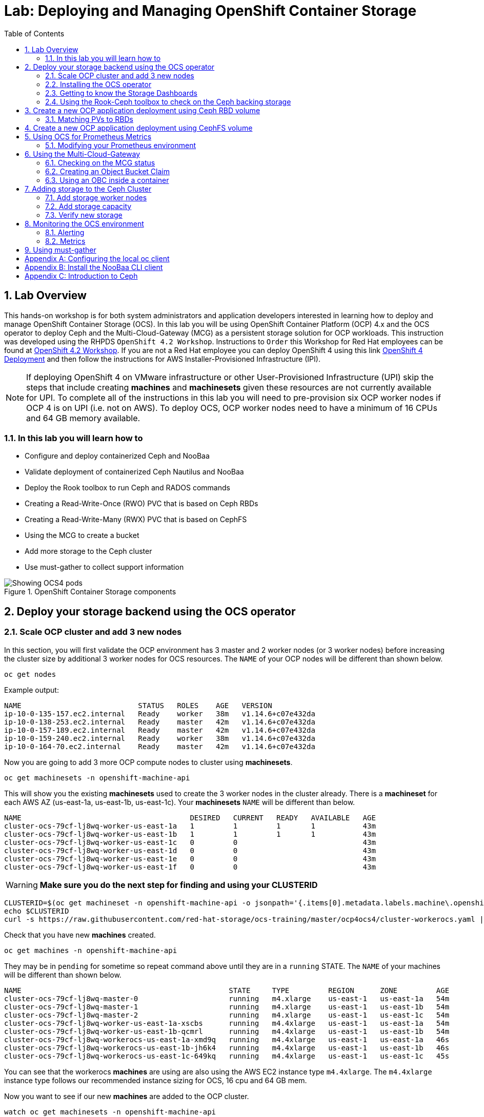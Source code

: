 = Lab: Deploying and Managing OpenShift Container Storage
:toc: right
:toclevels: 2
:icons: font
:source-highlighter: pygments
:source-language: shell
:numbered:
// Activate experimental attribute for Keyboard Shortcut keys
:experimental:

== Lab Overview

This hands-on workshop is for both system administrators and application developers interested in learning how to deploy and manage OpenShift Container Storage (OCS). In this lab you will be using OpenShift Container Platform (OCP) 4.x and the OCS operator to deploy Ceph and the Multi-Cloud-Gateway (MCG) as a persistent storage solution for OCP workloads. This instruction was developed using the RHPDS `OpenShift 4.2 Workshop`. Instructions to `Order` this Workshop for Red Hat employees can be found at link:https://mojo.redhat.com/docs/DOC-1209703[OpenShift 4.2 Workshop]. If you are not a Red Hat employee you can deploy OpenShift 4 using this link link:http:try.openshift.com[OpenShift 4 Deployment] and then follow the instructions for AWS Installer-Provisioned Infrastructure (IPI). 

NOTE: If deploying OpenShift 4 on VMware infrastructure or other User-Provisioned Infrastructure (UPI) skip the steps that include creating *machines* and *machinesets* given these resources are not currently available for UPI. To complete all of the instructions in this lab you will need to pre-provision six OCP worker nodes if OCP 4 is on UPI (i.e. not on AWS). To deploy OCS, OCP worker nodes need to have a minimum of 16 CPUs and 64 GB memory available.

=== In this lab you will learn how to

* Configure and deploy containerized Ceph and NooBaa
* Validate deployment of containerized Ceph Nautilus and NooBaa
* Deploy the Rook toolbox to run Ceph and RADOS commands
* Creating a Read-Write-Once (RWO) PVC that is based on Ceph RBDs
* Creating a Read-Write-Many (RWX) PVC that is based on CephFS
* Using the MCG to create a bucket
* Add more storage to the Ceph cluster
* Use must-gather to collect support information

.OpenShift Container Storage components
image::imgs/OCS-Pods-Diagram.png[Showing OCS4 pods]

[[labexercises]]

== Deploy your storage backend using the OCS operator

=== Scale OCP cluster and add 3 new nodes

In this section, you will first validate the OCP environment has 3 master and 2 worker nodes (or 3 worker nodes) before increasing the cluster size by additional 3 worker nodes for OCS resources. The `NAME` of your OCP nodes will be different than shown below.

[source,role="execute"]
----
oc get nodes
----
.Example output:
----
NAME                           STATUS   ROLES    AGE   VERSION
ip-10-0-135-157.ec2.internal   Ready    worker   38m   v1.14.6+c07e432da
ip-10-0-138-253.ec2.internal   Ready    master   42m   v1.14.6+c07e432da
ip-10-0-157-189.ec2.internal   Ready    master   42m   v1.14.6+c07e432da
ip-10-0-159-240.ec2.internal   Ready    worker   38m   v1.14.6+c07e432da
ip-10-0-164-70.ec2.internal    Ready    master   42m   v1.14.6+c07e432da
----

Now you are going to add 3 more OCP compute nodes to cluster using *machinesets*.

[source,role="execute"]
----
oc get machinesets -n openshift-machine-api
----

This will show you the existing *machinesets* used to create the 3 worker nodes in the cluster already. There is a *machineset* for each AWS AZ (us-east-1a, us-east-1b, us-east-1c). Your *machinesets* `NAME` will be different than below.

----
NAME                                       DESIRED   CURRENT   READY   AVAILABLE   AGE
cluster-ocs-79cf-lj8wq-worker-us-east-1a   1         1         1       1           43m
cluster-ocs-79cf-lj8wq-worker-us-east-1b   1         1         1       1           43m
cluster-ocs-79cf-lj8wq-worker-us-east-1c   0         0                             43m
cluster-ocs-79cf-lj8wq-worker-us-east-1d   0         0                             43m
cluster-ocs-79cf-lj8wq-worker-us-east-1e   0         0                             43m
cluster-ocs-79cf-lj8wq-worker-us-east-1f   0         0                             43m
----

WARNING: *Make sure you do the next step for finding and using your CLUSTERID*

[source,role="execute"]
----
CLUSTERID=$(oc get machineset -n openshift-machine-api -o jsonpath='{.items[0].metadata.labels.machine\.openshift\.io/cluster-api-cluster}')
echo $CLUSTERID
curl -s https://raw.githubusercontent.com/red-hat-storage/ocs-training/master/ocp4ocs4/cluster-workerocs.yaml | sed "s/CLUSTERID/$CLUSTERID/g" | oc apply -f -
----

Check that you have new *machines* created.

[source,role="execute"]
----
oc get machines -n openshift-machine-api
----

They may be in `pending` for sometime so repeat command above until they are in a `running` STATE. The `NAME` of your machines will be different than shown below.

----
NAME                                                STATE     TYPE         REGION      ZONE         AGE
cluster-ocs-79cf-lj8wq-master-0                     running   m4.xlarge    us-east-1   us-east-1a   54m
cluster-ocs-79cf-lj8wq-master-1                     running   m4.xlarge    us-east-1   us-east-1b   54m
cluster-ocs-79cf-lj8wq-master-2                     running   m4.xlarge    us-east-1   us-east-1c   54m
cluster-ocs-79cf-lj8wq-worker-us-east-1a-xscbs      running   m4.4xlarge   us-east-1   us-east-1a   54m
cluster-ocs-79cf-lj8wq-worker-us-east-1b-qcmrl      running   m4.4xlarge   us-east-1   us-east-1b   54m
cluster-ocs-79cf-lj8wq-workerocs-us-east-1a-xmd9q   running   m4.4xlarge   us-east-1   us-east-1a   46s
cluster-ocs-79cf-lj8wq-workerocs-us-east-1b-jh6k4   running   m4.4xlarge   us-east-1   us-east-1b   46s
cluster-ocs-79cf-lj8wq-workerocs-us-east-1c-649kq   running   m4.4xlarge   us-east-1   us-east-1c   45s
----

You can see that the workerocs *machines* are using are also using the AWS EC2 instance type `m4.4xlarge`. The `m4.4xlarge` instance type follows our recommended instance sizing for OCS, 16 cpu and 64 GB mem.

Now you want to see if our new *machines* are added to the OCP cluster.

[source,role="execute"]
----
watch oc get machinesets -n openshift-machine-api
----

This step could take more than 5 minutes. The result of this command needs to look like below before you proceed. All new workerocs *machinesets* should have an integer, in this case `1`, filled out for all rows and under columns `READY` and `AVAILABLE`. The `NAME` of your *machinesets* will be different than shown below.

----
NAME                                          DESIRED   CURRENT   READY   AVAILABLE   AGE
cluster-ocs-79cf-lj8wq-worker-us-east-1a      1         1         1	      1           62m
cluster-ocs-79cf-lj8wq-worker-us-east-1b      1         1         1	      1           62m
cluster-ocs-79cf-lj8wq-worker-us-east-1c      0         0                             62m
cluster-ocs-79cf-lj8wq-worker-us-east-1d      0         0                             62m
cluster-ocs-79cf-lj8wq-worker-us-east-1e      0         0                             62m
cluster-ocs-79cf-lj8wq-worker-us-east-1f      0         0                             62m
cluster-ocs-79cf-lj8wq-workerocs-us-east-1a   1         1         1       1           8m26s
cluster-ocs-79cf-lj8wq-workerocs-us-east-1b   1         1         1       1           8m26s
cluster-ocs-79cf-lj8wq-workerocs-us-east-1c   1         1         1       1           8m25s
----

You can exit by pressing kbd:[Ctrl+C]

Now check to see that you have 3 new OCP worker nodes. The `NAME` of your OCP nodes will be different than shown below.

[source,role="execute"]
----
oc get nodes -l node-role.kubernetes.io/worker
----
.Example output:
----
NAME                           STATUS   ROLES    AGE     VERSION
ip-10-0-131-236.ec2.internal   Ready    worker   4m32s   v1.14.6+c07e432da
ip-10-0-135-157.ec2.internal   Ready    worker   60m     v1.14.6+c07e432da
ip-10-0-145-58.ec2.internal    Ready    worker   4m28s   v1.14.6+c07e432da
ip-10-0-159-240.ec2.internal   Ready    worker   60m     v1.14.6+c07e432da
ip-10-0-164-216.ec2.internal   Ready    worker   4m35s   v1.14.6+c07e432da
----

=== Installing the OCS operator

In this section you will be using three of the worker OCP 4 nodes to deploy OCS 4 using the OCS Operator in OperatorHub. The following will be installed:

- Groups and sources for the OCS operators
- An OCS subscription
- All OCS resources (Operators, Ceph pods, Noobaa pods, StorageClasses)

Start with creating the `openshift-storage` namespace.

[source,role="execute"]
----
oc create namespace openshift-storage
----

You must add the monitoring label to this namespace. This is required to get prometheus metrics and alerts for the OCP storage dashboards. To label the `openshift-storage` namespace use the following command:

[source,role="execute"]
----
oc label namespace openshift-storage "openshift.io/cluster-monitoring=true"
----

NOTE: The below manifest file will not be needed when OCS 4 is released.

To apply this manifest, execute the following:

[source,role="execute"]
----
oc apply -f https://gist.githubusercontent.com/netzzer/207e00a1cbc86006652a100d28be9987/raw/13b4282619a5408bb9f642b13ef038a2cb2206c1/deploy-with-olm.yaml
----

Now switch over to your *Openshift Web Console*. You can get your URL by issuing command below to get the OCP 4 `console` route. Put this URL in a browser tab. You will use the same Admin username and password you used to login and use the `oc client` to login to the OCP 4 `console`.

[source,role="execute"]
----
oc get -n openshift-console route console
----

Once you are logged in, navigate to the *OperatorHub* menu.

.OCP OperatorHub
image::imgs/OCS-OCP-OperatorHub.png[OCP OperatorHub]

Now type `container storage` in the *Filter by _keyword..._* box.

.OCP OperatorHub filter on OpenShift Container Storage Operator
image::imgs/OCS-OCP-OperatorHub-Filter.png[OCP OperatorHub Filter]

Select `OpenShift Container Storage Operator` and then select *Install*.

.OCP OperatorHub Install OpenShift Container Storage
image::imgs/OCS-OCP-OperatorHub-Install.png[OCP OperatorHub Install]

On the next screen make sure the settings are as shown in this figure. Make sure to change to `A specific namespace on the cluster` and chose namespace `openshift-storage`. Click `Subscribe`.

.OCP Subscribe to OpenShift Container Storage
image::imgs/OCS-OCP-OperatorHub-Subscribe.png[OCP OperatorHub Subscribe]

Now you can go back to your terminal window to check the progress of the installation.

[source,role="execute"]
----
watch oc -n openshift-storage get csv
----
.Example output:
----
NAME                    DISPLAY                                VERSION   REPLACES   PHASE
ocs-operator.v0.0.276   Openshift Container Storage Operator   0.0.276              Succeeded
----

You can exit by pressing kbd:[Ctrl+C]

The resource `csv` is a shortened word for `clusterserviceversions.operators.coreos.com`.

.Please wait until the operator `PHASE` changes to `Succeeded`
CAUTION: This will mark that the installation of your operator was successful. Reaching this state can take several minutes.

You will now also see some new operator pods in the new `openshift-storage` namespace:

[source,role="execute"]
----
oc -n openshift-storage get pods
----
.Example output:
----
NAME                                     READY   STATUS    RESTARTS   AGE
noobaa-operator-7c55776bf9-kbcjp         1/1     Running   0          3m16s
ocs-operator-967957d84-9lc76             1/1     Running   0          3m16s
rook-ceph-operator-8444cfdc4c-9jm8p      1/1     Running   0          3m16s
----

Now switch back to your *Openshift Web Console* for the remainder of the installation for OCS 4.

Navigate to the `Operators` menu on the left and select `Installed Operators`. Make sure the selected project is set to `openshift-storage`.
What you see, should be similar to the following example picture:

.Installed operators:  1) Make sure you are in the right project; 2) Check Operator status; 3) Click on Openshift Container Storage Operator
image::imgs/OCP-installed-operators.jpg[Openshift showing the installed operators in namespace openshift-storage]

Click on `Openshift Container Storage Operator` to get to the OCS configuration screen.

.OCS configuration screen
image::imgs/OCS-config-screen-all.png[OCS configuration screen]

On the top of the OCS configuration screen, scroll over to `Storage cluster` and click on `Create OCS Cluster Service`. If you do not see `Create OCS Cluster Service` refresh your browser window.

.OCS Create Storage Cluster
image::imgs/OCS-config-screen-storage-cluster.png[OCS Create Storage Cluster]

A dialog box will come up next.

.OCS create a new storage cluster
image::imgs/OCS-config-screen-new.png[OCS create a new storage cluster]

CAUTION: *Make sure to select three workers in different availability zones using instructions below*

To select the appropriate worker nodes of your OCP 4 cluster you can find them by searching for the node label `role=storage-node`.

[source,role="execute"]
----
oc get nodes --show-labels | grep storage-node |cut -d' ' -f1
----

Select the three nodes that resulted from the command above. Then click on the button `Create` below the dialog box where you selected the 3 workers with a `checkmark`.

NOTE: If your worker nodes do not have the label `role=storage-node` just select 3 worker nodes that meet requirements for OCS nodes (16 vCPUs and 64 GB Memory) and in different availability zones. It would be a good practice to add a unique label to OCP nodes that are to be used for creating the `Storage Cluster` prior to this step so they are easy to find in list of OCP nodes. In this case it was done by adding this label, `role=storage-node`, in the machineset YAML files that you used earlier to create the new OCS worker nodes.

In the background this will start initiating a lot of new pods in the `openshift-storage` namespace, as can be seen on the CLI:

[source,role="execute"]
----
oc -n openshift-storage get pods
----
.Example of a in process installation of the OCS storage cluster:
----
NAME                                            READY   STATUS              RESTARTS   AGE
csi-cephfsplugin-72n5r                          3/3     Running             0          52s
csi-cephfsplugin-cgc4p                          3/3     Running             0          52s
csi-cephfsplugin-ksp9j                          3/3     Running             0          52s
csi-cephfsplugin-provisioner-849895689c-5mcvm   4/4     Running             0          52s
csi-cephfsplugin-provisioner-849895689c-k784q   4/4     Running             0          52s
csi-cephfsplugin-sfwwg                          3/3     Running             0          52s
csi-cephfsplugin-vmv77                          3/3     Running             0          52s
csi-rbdplugin-56pwz                             3/3     Running             0          52s
csi-rbdplugin-9cwwt                             3/3     Running             0          52s
csi-rbdplugin-pmw5g                             3/3     Running             0          52s
csi-rbdplugin-provisioner-58d79d7895-69vx9      4/4     Running             0          52s
csi-rbdplugin-provisioner-58d79d7895-mkr78      4/4     Running             0          52s
csi-rbdplugin-pvn82                             3/3     Running             0          52s
csi-rbdplugin-zdz5c                             3/3     Running             0          52s
noobaa-operator-7ffd9dc86-nmfwm                 1/1     Running             0          40m
ocs-operator-9694fd887-mwmsn                    0/1     Running             0          40m
rook-ceph-detect-version-544tg                  0/1     Terminating         0          46s
rook-ceph-mon-a-canary-6874bdb7-rjv95           0/1     ContainerCreating   0          14s
rook-ceph-mon-b-canary-5d5b47ccfd-wpvnp         0/1     ContainerCreating   0          8s
rook-ceph-mon-c-canary-56969776fc-xgkvw         0/1     ContainerCreating   0          3s
rook-ceph-operator-5dc5f9d7fb-zd7qs             1/1     Running             0          40m
----

You can also watch the deployment using the *Openshift Web Console* by going back to the `Openshift Container Storage Operator` screen and selecting `All instances`.

Please wait until all *Pods* are marked as `Running` in the CLI or until you see all instances shown below as `Ready` Status in the Web Console. Some instances may stay in `Unknown` Status which is not a concern if your `Ready` status matches the following diagram:

.OCS instance overview after cluster install is finished
image::imgs/OCS-finished-cluster-install.png[OCS instance overview after cluster install is finished]

[source,role="execute"]
----
oc -n openshift-storage get pods
----
.Output when the cluster installation is finished
----
NAME                                                              READY   STATUS      RESTARTS   AGE
csi-cephfsplugin-72n5r                                            3/3     Running     0          10m
csi-cephfsplugin-cgc4p                                            3/3     Running     0          10m
csi-cephfsplugin-ksp9j                                            3/3     Running     0          10m
csi-cephfsplugin-provisioner-849895689c-5mcvm                     4/4     Running     0          10m
csi-cephfsplugin-provisioner-849895689c-k784q                     4/4     Running     0          10m
csi-cephfsplugin-sfwwg                                            3/3     Running     0          10m
csi-cephfsplugin-vmv77                                            3/3     Running     0          10m
csi-rbdplugin-56pwz                                               3/3     Running     0          10m
csi-rbdplugin-9cwwt                                               3/3     Running     0          10m
csi-rbdplugin-pmw5g                                               3/3     Running     0          10m
csi-rbdplugin-provisioner-58d79d7895-69vx9                        4/4     Running     0          10m
csi-rbdplugin-provisioner-58d79d7895-mkr78                        4/4     Running     0          10m
csi-rbdplugin-pvn82                                               3/3     Running     0          10m
csi-rbdplugin-zdz5c                                               3/3     Running     0          10m
noobaa-core-0                                                     2/2     Running     0          6m3s
noobaa-operator-7ffd9dc86-nmfwm                                   1/1     Running     0          49m
ocs-operator-9694fd887-mwmsn                                      1/1     Running     0          49m
rook-ceph-drain-canary-ip-10-0-136-247.ec2.internal-55c658klgqg   1/1     Running     0          6m10s
rook-ceph-drain-canary-ip-10-0-157-178.ec2.internal-758658dr4jw   1/1     Running     0          6m26s
rook-ceph-drain-canary-ip-10-0-168-170.ec2.internal-5b499cfc6xl   1/1     Running     0          6m27s
rook-ceph-mds-ocs-storagecluster-cephfilesystem-a-8568c68dmzctp   1/1     Running     0          5m57s
rook-ceph-mds-ocs-storagecluster-cephfilesystem-b-77b78d-6jhcw    1/1     Running     0          5m57s
rook-ceph-mgr-a-7767f6cf56-2s6mt                                  1/1     Running     0          7m24s
rook-ceph-mon-a-65b6ffb7f4-57gds                                  1/1     Running     0          8m50s
rook-ceph-mon-b-6698bf6d5-zml6j                                   1/1     Running     0          8m25s
rook-ceph-mon-c-55c8f47456-7x455                                  1/1     Running     0          7m54s
rook-ceph-operator-5dc5f9d7fb-zd7qs                               1/1     Running     0          49m
rook-ceph-osd-0-7fc4dd559b-kgvgb                                  1/1     Running     0          6m27s
rook-ceph-osd-1-9d9dc8f4b-kh8qr                                   1/1     Running     0          6m27s
rook-ceph-osd-2-559fb96fcb-zc97d                                  1/1     Running     0          6m10s
rook-ceph-osd-prepare-ocs-deviceset-0-0-g9j2d-wvqj5               0/1     Completed   0          7m2s
rook-ceph-osd-prepare-ocs-deviceset-1-0-h59x8-l5wjs               0/1     Completed   0          7m2s
rook-ceph-osd-prepare-ocs-deviceset-2-0-74spm-tdlb6               0/1     Completed   0          7m1s
----

### Getting to know the Storage Dashboards

You can now also check the status of your storage cluster with the OCS specific *Dashboards* that are included in your *Openshift Web Console*. You can reach this by clicking on `Home` on your left navigation bar, then selecting `Dashboards` and finally clicking on `Persistent Storage` on the top navigation bar of the content page.

NOTE: If you just finished your OCS 4 deployment it could take 5-10 minutes for your *Dashboards* to fully populate.

.OCS Dashboard after successful backing storage installation
image::imgs/OCS-dashboard-healthy.png[OCS Dashboard after successful backing storage installation]

[cols="0,1,10a"]
|===
|<1> | Health | Quick overview of the general health of the storage cluster
|<2> | Details | Overview of the deployed storage cluster version and backend provider
|<3> | Inventory | List of all the resources that are used and offered by the storage system
|<4> | Events | Live overview of all the changes that are being done affecting the storage cluster
|<5> | Utilization | Overview of the storage cluster usage and performance
|===

OCS ships with a *Dashboard* for the Object Store service as well. From within the *Dashboard* menu click on the `Object Service` on the top navigation bar of the content page.

.OCS Multi-Cloud-Gateway Dashboard after successful installation
image::imgs/OCS-noobaa-dashboard-healthy.png[OCS Multi-Cloud-Gateway Dashboard after successful installation]

[cols="0,1,10a"]
|===
|<1> | Health | Quick overview of the general health of the Multi-Cloud-Gateway
|<2> | Details | Overview of the deployed MCG version and backend provider including a link to the MCG Dashboard
|<3> | Buckets | List of all the ObjectBucket with are offered and ObjectBucketClaims which are connected to them
|<4> | Resource Providers | Shows the list of configured Resource Providers that are available as backing storage in the MCG
|===

// On the left side of this *Dashboard* you see a blue link labelled `noobaa`, which will get you to the NooBaa Management Console. We will discuss this Management Console later in more detail.

Once this is all healthy, you will be able to use the three new *StorageClasses* created during the OCS 4 Install:

- ocs-storagecluster-ceph-rbd
- ocs-storagecluster-cephfs
- openshift-storage.noobaa.io

You can see these three *StorageClasses* from the Openshift Web Console by expanding the `Storage` menu in the left navigation bar and selecting `Storage Classes`. You can also run the command below:

[source,role="execute"]
----
oc -n openshift-storage get sc
----

Please make sure the three storage classes are available in your cluster before proceeding.

NOTE: The NooBaa pod used the `ocs-storagecluster-ceph-rbd` storage class for creating a PVC for mounting to it's `db` container.

=== Using the Rook-Ceph toolbox to check on the Ceph backing storage

Since the Rook-Ceph *toolbox* is not shipped with OCS, we need to deploy it manually. For this, we can leverage the upstream `toolbox.yaml` file, but we need to modify the namespace as shown below.

[source,role="execute"]
----
curl -s https://raw.githubusercontent.com/rook/rook/release-1.1/cluster/examples/kubernetes/ceph/toolbox.yaml | sed 's/namespace: rook-ceph/namespace: openshift-storage/g'| oc apply -f -
----

After the `rook-ceph-tools` *Pod* is `Running` you can access the toolbox like this:

[source,role="execute"]
----
TOOLS_POD=$(oc get pods -n openshift-storage -l app=rook-ceph-tools -o name)
oc rsh -n openshift-storage $TOOLS_POD
----

Once inside the toolbox, try out the following Ceph commands:

[source,role="execute"]
----
ceph status
ceph osd status
ceph osd tree
ceph df
rados df
ceph versions
----
.Example output:
[source]
----
sh-4.2# ceph status
  cluster:
    id:     786dbab2-ae4f-4352-8d83-5e27c6a4f341
    health: HEALTH_OK

  services:
    mon: 3 daemons, quorum a,b,c (age 105m)
    mgr: a(active, since 104m)
    mds: ocs-storagecluster-cephfilesystem:1 {0=ocs-storagecluster-cephfilesystem-a=up:active} 1 up:standby-replay
    osd: 3 osds: 3 up (since 104m), 3 in (since 104m)

  data:
    pools:   3 pools, 24 pgs
    objects: 100 objects, 114 MiB
    usage:   3.2 GiB used, 3.0 TiB / 3.0 TiB avail
    pgs:     24 active+clean

  io:
    client:   1.2 KiB/s rd, 39 KiB/s wr, 2 op/s rd, 3 op/s wr
----

You can exit the toolbox by either pressing kbd:[Ctrl+D] or by executing `exit`.

== Create a new OCP application deployment using Ceph RBD volume

In this section the `ocs-storagecluster-ceph-rbd` *storage class* will be used by an OCP application + database *deployment* to create RWO (ReadWriteOnce) persistent storage. The persistent storage will be a Ceph RBD (RADOS Block Device) volume (object) in the Ceph pool `ocs-storagecluster-cephblockpool`.

To do so we have created a template file, based on the OpenShift rails-pgsql-persistent template, that includes an extra parameter STORAGE_CLASS that enables the end user to specify the storage class the PVC should use.
Feel free to download `https://raw.githubusercontent.com/red-hat-storage/ocs-training/master/ocp4ocs4/configurable-rails-app.yaml` to check on the format of this template. Search for `STORAGE_CLASS` in the downloaded content.

Make sure that you completed all previous sections so that you are ready to start the Rails + PostgreSQL deployment.

[source,role="execute"]
----
oc new-project my-database-app
curl https://raw.githubusercontent.com/red-hat-storage/ocs-training/master/ocp4ocs4/configurable-rails-app.yaml | oc new-app -p STORAGE_CLASS=ocs-storagecluster-ceph-rbd -p VOLUME_CAPACITY=5Gi -f -
----

After the deployment is started you can monitor with these commands.

[source,role="execute"]
----
oc status
oc get pvc -n my-database-app
----

This step could take 5 or more minutes. Wait until there are 2 *Pods* in `Running` STATUS and 4 *Pods* in `Completed` STATUS as shown below.

[source,role="execute"]
----
watch oc get pods -n my-database-app
----
.Example output:
----
NAME                                READY   STATUS      RESTARTS   AGE
postgresql-1-deploy                 0/1     Completed   0          5m48s
postgresql-1-lf7qt                  1/1     Running     0          5m40s
rails-pgsql-persistent-1-build      0/1     Completed   0          5m49s
rails-pgsql-persistent-1-deploy     0/1     Completed   0          3m36s
rails-pgsql-persistent-1-hook-pre   0/1     Completed   0          3m28s
rails-pgsql-persistent-1-pjh6q      1/1     Running     0          3m14s
----

You can exit by pressing kbd:[Ctrl+C]

Once the deployment is complete you can now test the application and the persistent storage on Ceph. Your `HOST/PORT` will be different.

[source,role="execute"]
----
oc get route -n my-database-app
----
.Example output:
----
NAME                     HOST/PORT                                                                         PATH   SERVICES                 PORT    TERMINATION   WILDCARD
rails-pgsql-persistent   rails-pgsql-persistent-my-database-app.apps.cluster-a26e.sandbox449.opentlc.com          rails-pgsql-persistent
----

Copy your `rails-pgsql-persistent` route (different than above) to a browser window to create articles. You will need to append `/articles` to the end.

*Example*  http://<your_route>/articles

Enter the `username` and `password` below to create articles and comments. The articles and comments are saved in a PostgreSQL database which stores its table spaces on the Ceph RBD volume provisioned using the `ocs-storagecluster-ceph-rbd` *storageclass* during the application deployment.

[source,ini]
----
username: openshift
password: secret
----

Lets now take another look at the Ceph `ocs-storagecluster-cephblockpool` created by the `ocs-storagecluster-ceph-rbd` *Storage Class*. Log into the *toolbox* pod again.

[source,role="execute"]
----
TOOLS_POD=$(oc get pods -n openshift-storage -l app=rook-ceph-tools -o name)
oc rsh -n openshift-storage $TOOLS_POD
----

Run the same Ceph commands as before the application deployment and compare to results in prior section. Notice the number of objects in `ocs-storagecluster-cephblockpool` has increased. The third command lists RBDs and we should now have two RBDs.

[source,role="execute"]
----
ceph df
rados df
rbd -p ocs-storagecluster-cephblockpool ls | grep vol
----

You can exit the toolbox by either pressing kbd:[Ctrl+D] or by executing `exit`.

=== Matching PVs to RBDs

A handy way to match persistent volumes to Ceph RBDs is to execute:

[source,role="execute"]
----
oc get pv -o 'custom-columns=NAME:.spec.claimRef.name,PVNAME:.metadata.name,STORAGECLASS:.spec.storageClassName,VOLUMEHANDLE:.spec.csi.volumeHandle'
----
.Example output:
----
NAME                      PVNAME                                     STORAGECLASS                  VOLUMEHANDLE
ocs-deviceset-0-0-gzxjb   pvc-1cf104d2-2033-11ea-ac56-0a9ccb4b29e2   gp2                           <none>
ocs-deviceset-1-0-s87xm   pvc-1cf33c42-2033-11ea-ac56-0a9ccb4b29e2   gp2                           <none>
ocs-deviceset-2-0-zcjk4   pvc-1cf4f825-2033-11ea-ac56-0a9ccb4b29e2   gp2                           <none>
db-noobaa-core-0          pvc-3008e684-2033-11ea-a83b-065b3ec3da7c   ocs-storagecluster-ceph-rbd   0001-0011-openshift-storage-0000000000000001-3c0bb177-2033-11ea-9396-0a580a800406
postgresql                pvc-4ca89d3d-2060-11ea-9a42-02dfa51cba90   ocs-storagecluster-ceph-rbd   0001-0011-openshift-storage-0000000000000001-4cbba393-2060-11ea-9396-0a580a800406
rook-ceph-mon-a           pvc-cac661b6-2032-11ea-ac56-0a9ccb4b29e2   gp2                           <none>
rook-ceph-mon-b           pvc-cde2d8b3-2032-11ea-ac56-0a9ccb4b29e2   gp2                           <none>
rook-ceph-mon-c           pvc-d0efbd9d-2032-11ea-ac56-0a9ccb4b29e2   gp2                           <none>
lab-ossm-hub-data         pvc-dc1d4bdc-2028-11ea-ad6c-0a9ccb4b29e2   gp2                           <none>
----

The second half of the `VOLUMEHANDLE` column mostly matches what your RBD is named inside of Ceph. All you have to do is append `csi-vol-` to the front like this:

.Get the full RBD name of our postgreSQL PV in one command
[source,role="execute"]
----
oc get pv pvc-4ca89d3d-2060-11ea-9a42-02dfa51cba90 -o jsonpath='{.spec.csi.volumeHandle}' | cut -d '-' -f 6- | awk '{print "csi-vol-"$1}'
----

[NOTE]
====
You will need to adjust the above command to use your `PVNAME` name
====

.Example output:
----
csi-vol-4cbba393-2060-11ea-9396-0a580a800406
----

Now we can check on the details of our RBD from inside of the tools pod:

[source,role="execute"]
----
TOOLS_POD=$(oc get pods -n openshift-storage -l app=rook-ceph-tools -o name)
oc rsh -n openshift-storage $TOOLS_POD rbd -p ocs-storagecluster-cephblockpool info csi-vol-4cbba393-2060-11ea-9396-0a580a800406
----
.Example output:
----
rbd image 'csi-vol-4cbba393-2060-11ea-9396-0a580a800406':
	size 5 GiB in 1280 objects
	order 22 (4 MiB objects)
	snapshot_count: 0
	id: 95e4f3973e8
	block_name_prefix: rbd_data.95e4f3973e8
	format: 2
	features: layering
	op_features:
	flags:
	create_timestamp: Tue Dec 17 00:00:57 2019
	access_timestamp: Tue Dec 17 00:00:57 2019
	modify_timestamp: Tue Dec 17 00:00:57 2019
----

[NOTE]
====
You will need to adjust the above command to use your `RBD` name
====

== Create a new OCP application deployment using CephFS volume

In this section the `ocs-storagecluster-cephfs` *Storage Class* will be used to create a RWX (ReadWriteMany) PVC that can be used by multiple pods at the same time. The application we will use is called `File Uploader`.

Create a new project:

[source,role="execute"]
----
oc new-project my-shared-storage
----

Next deploy the example PHP application called `file-uploader`:

[source,role="execute"]
----
oc new-app openshift/php:7.1~https://github.com/christianh814/openshift-php-upload-demo --name=file-uploader
----

.Sample Output
----
--> Found image 665111f (6 days old) in image stream "openshift/php" under tag "7.1" for "openshift/php:7.1"

    Apache 2.4 with PHP 7.1
    -----------------------
    PHP 7.1 available as container is a base platform for building and running various PHP 7.1 applications and frameworks. PHP is an HTML-embedded scripting language. PHP attempts to make it easy for developers to write dynamically generated web pages. PHP also offers built-in database integration for several commercial and non-commercial database management systems, so writing a database-enabled webpage with PHP is fairly simple. The most common use of PHP coding is probably as a replacement for CGI scripts.

    Tags: builder, php, php71, rh-php71

    * A source build using source code from https://github.com/christianh814/openshift-php-upload-demo will be created
      * The resulting image will be pushed to image stream tag "file-uploader:latest"
      * Use 'oc start-build' to trigger a new build
    * This image will be deployed in deployment config "file-uploader"
    * Ports 8080/tcp, 8443/tcp will be load balanced by service "file-uploader"
      * Other containers can access this service through the hostname "file-uploader"

--> Creating resources ...
    imagestream.image.openshift.io "file-uploader" created
    buildconfig.build.openshift.io "file-uploader" created
    deploymentconfig.apps.openshift.io "file-uploader" created
    service "file-uploader" created
--> Success
    Build scheduled, use 'oc logs -f bc/file-uploader' to track its progress.
    Application is not exposed. You can expose services to the outside world by executing one or more of the commands below:
     'oc expose svc/file-uploader'
    Run 'oc status' to view your app.
----

Watch and wait for the application to be deployed:

[source,role="execute"]
----
oc logs -f bc/file-uploader -n my-shared-storage
----

.Sample Output
----
Cloning "https://github.com/christianh814/openshift-php-upload-demo" ...

[...]

Generating dockerfile with builder image image-registry.openshift-image-registry.svc:5000/openshift/php@sha256:a06311381a15078be4d67cf844ba808e688dfe25305c6a696a19aee9b93c72d5
STEP 1: FROM image-registry.openshift-image-registry.svc:5000/openshift/php@sha256:a06311381a15078be4d67cf844ba808e688dfe25305c6a696a19aee9b93c72d5
STEP 2: LABEL "io.openshift.build.source-location"="https://github.com/christianh814/openshift-php-upload-demo" "io.openshift.build.image"="image-registry.openshift-image-registry.svc:5000/openshift/php@sha256:a06311381a15078be4d67cf844ba808e688dfe25305c6a696a19aee9b93c72d5" "io.openshift.build.commit.author"="Christian Hernandez <christian.hernandez@yahoo.com>" "io.openshift.build.commit.date"="Sun Oct 1 17:15:09 2017 -0700" "io.openshift.build.commit.id"="288eda3dff43b02f7f7b6b6b6f93396ffdf34cb2" "io.openshift.build.commit.ref"="master" "io.openshift.build.commit.message"="trying to modularize"
STEP 3: ENV OPENSHIFT_BUILD_NAME="file-uploader-1" OPENSHIFT_BUILD_NAMESPACE="my-shared-storage" OPENSHIFT_BUILD_SOURCE="https://github.com/christianh814/openshift-php-upload-demo" OPENSHIFT_BUILD_COMMIT="288eda3dff43b02f7f7b6b6b6f93396ffdf34cb2"
STEP 4: USER root
STEP 5: COPY upload/src /tmp/src
STEP 6: RUN chown -R 1001:0 /tmp/src
time="2019-11-20T18:53:16Z" level=warning msg="pkg/chroot: error unmounting \"/tmp/buildah873160532/mnt/rootfs\": error checking if \"/tmp/buildah873160532/mnt/rootfs/sys/fs/cgroup/memory\" is mounted: no such file or directory"
time="2019-11-20T18:53:16Z" level=warning msg="pkg/bind: error unmounting \"/tmp/buildah873160532/mnt/rootfs\": error checking if \"/tmp/buildah873160532/mnt/rootfs/sys/fs/cgroup/memory\" is mounted: no such file or directory"
STEP 7: USER 1001
STEP 8: RUN /usr/libexec/s2i/assemble
---> Installing application source...
=> sourcing 20-copy-config.sh ...
---> 18:53:16     Processing additional arbitrary httpd configuration provided by s2i ...
=> sourcing 00-documentroot.conf ...
=> sourcing 50-mpm-tuning.conf ...
=> sourcing 40-ssl-certs.sh ...
time="2019-11-20T18:53:17Z" level=warning msg="pkg/chroot: error unmounting \"/tmp/buildah357283409/mnt/rootfs\": error checking if \"/tmp/buildah357283409/mnt/rootfs/sys/fs/cgroup/memory\" is mounted: no such file or directory"
time="2019-11-20T18:53:17Z" level=warning msg="pkg/bind: error unmounting \"/tmp/buildah357283409/mnt/rootfs\": error checking if \"/tmp/buildah357283409/mnt/rootfs/sys/fs/cgroup/memory\" is mounted: no such file or directory"
STEP 9: CMD /usr/libexec/s2i/run
STEP 10: COMMIT temp.builder.openshift.io/my-shared-storage/file-uploader-1:562d8fb3
Getting image source signatures

[...]

Writing manifest to image destination
Storing signatures
Successfully pushed image-registry.openshift-image-registry.svc:5000/my-shared-storage/file-uploader@sha256:74029bb63e4b7cb33602eb037d45d3d27245ffbfc105fd2a4587037c6b063183
Push successful
----

The command prompt returns out of the tail mode once you see _Push successful_.

[NOTE]
====
This use of the `new-app` command directly asked for application code to be
built and did not involve a template. That's why it only created a *single
Pod* deployment with a *Service* and no *Route*.
====

Let's make our application production ready by exposing it via a `Route` and scale to 3 instances for high availability:

[source,role="execute"]
----
oc expose svc/file-uploader -n my-shared-storage
oc scale --replicas=3 dc/file-uploader -n my-shared-storage
oc get pods -n my-shared-storage
----

You should have 3 `file-uploader` *Pods* in a few minutes.

[CAUTION]
====
Never attempt to store persistent data in a *Pod* that has no persistent
volume associated with it. *Pods* and their containers are ephemeral by
definition, and any stored data will be lost as soon as the *Pod* terminates
for whatever reason.
====

The app is of course not useful like this. We can fix this by providing shared
storage to this app.

You can create a *PersistentVolumeClaim* and attach it into an application with
the `oc set volume` command. Execute the following

[source,role="execute"]
----
oc set volume dc/file-uploader --add --name=my-shared-storage \
-t pvc --claim-mode=ReadWriteMany --claim-size=1Gi \
--claim-name=my-shared-storage --claim-class=ocs-storagecluster-cephfs \
--mount-path=/opt/app-root/src/uploaded \
-n my-shared-storage
----

This command will:

* create a *PersistentVolumeClaim*
* update the *DeploymentConfig* to include a `volume` definition
* update the *DeploymentConfig* to attach a `volumemount` into the specified
  `mount-path`
* cause a new deployment of the 3 application *Pods*

For more information on what `oc set volume` is capable of, look at its help output
with `oc set volume -h`. Now, let's look at the result of adding the volume:

[source,role="execute"]
----
oc get pvc -n my-shared-storage
----

.Sample Output
----
NAME                STATUS   VOLUME                                     CAPACITY   ACCESS MODES   STORAGECLASS                AGE
my-shared-storage   Bound    pvc-371c2184-fb73-11e9-b901-0aad1a53052d   1Gi        RWX            ocs-storagecluster-cephfs   47s
----

Notice the `ACCESSMODE` being set to *RWX* (short for `ReadWriteMany`).

All 3 `file-uploader`*Pods* are using the same *RWX* volume. Without this `ACCESSMODE`, OpenShift will not attempt to attach multiple *Pods* to the same *PersistentVolume*
reliably. If you attempt to scale up deployments that are using *RWO* or `ReadWriteOnce` storage, the *Pods* will actually all become co-located on the same
node.

Try it out in your file uploader web application using your browser. Upload
new files.

Now, check the *Route* that has been created:

[source,role="execute"]
----
oc get route file-uploader -n my-shared-storage -o jsonpath --template="{.spec.host}"
----

This will return a route similar to this one (careful: there is no line break at the end so your shell prompt appears right after the output).

.Sample Output
----
file-uploader-my-shared-storage.apps.cluster-ocs-9b06.ocs-9b06.example.opentlc.com
----

Point your browser to the web application using the URL advertised by your route. *Your `route` will be different*

The web app simply lists all uploaded files and offers the ability to upload new ones as well as download the existing data. Right now there is
nothing.

Select an arbitrary file from your local machine and upload it to the app.

.A simple PHP-based file upload tool
image::imgs/uploader_screen_upload.png[]

Once done click *_List uploaded files_* to see the list of all currently
uploaded files.

== Using OCS for Prometheus Metrics

OpenShift ships with a pre-configured and self-updating monitoring stack that is based on the Prometheus open source project and its wider eco-system. It provides monitoring of cluster components and ships with a set of alerts to immediately notify the cluster administrator about any occurring problems.

Running cluster monitoring with persistent storage means that your metrics are stored to a persistent volume and can survive a pod being restarted or recreated. This is ideal if you require your metrics or alerting data to be guarded from data loss. For production environments, it is highly recommended to configure persistent storage using block storage technology. OCS 4 provide block storage using Ceph RBD volumes. The following instructions will detail how to migrate Prometheus and Alertmanager storage to Ceph RBD volumes for persistence.

Let's discover what *Pods* and *PVCs* are installed in the `openshift-monitoring` namespace.

[source,role="execute"]
----
oc get pods,pvc -n openshift-monitoring
----
.Example output:
----
NAME                                               READY   STATUS    RESTARTS   AGE
pod/alertmanager-main-0                            3/3     Running   0          6d23h
pod/alertmanager-main-1                            3/3     Running   0          6d23h
pod/alertmanager-main-2                            3/3     Running   0          6d23h
pod/cluster-monitoring-operator-84cd9df668-74wnk   1/1     Running   0          6d23h
pod/grafana-5db6fd97f8-fqj5g                       2/2     Running   0          6d23h
pod/kube-state-metrics-895899678-pm8h7             3/3     Running   0          6d23h
pod/node-exporter-69hqs                            2/2     Running   0          6d23h
pod/node-exporter-mw7lf                            2/2     Running   0          6d23h
pod/node-exporter-npngl                            2/2     Running   0          6d23h
pod/node-exporter-p8nv7                            2/2     Running   0          6d23h
pod/node-exporter-pgppl                            2/2     Running   0          6d23h
pod/node-exporter-pnnhb                            2/2     Running   0          6d23h
pod/node-exporter-rb4wv                            2/2     Running   0          6d23h
pod/node-exporter-rwpwj                            2/2     Running   0          6d23h
pod/node-exporter-xpvv7                            2/2     Running   0          6d23h
pod/openshift-state-metrics-77d5f699d8-km8dn       3/3     Running   0          6d23h
pod/prometheus-adapter-7cd7578f49-2wr84            1/1     Running   0          5d23h
pod/prometheus-adapter-7cd7578f49-hbwgg            1/1     Running   0          5d23h
pod/prometheus-k8s-0                               6/6     Running   1          6d23h
pod/prometheus-k8s-1                               6/6     Running   1          6d23h
pod/prometheus-operator-cbfd89f9-95bgj             1/1     Running   0          156m
pod/telemeter-client-7c65855db4-vd5jl              3/3     Running   0          6d23h
----

At this point there are no *PVC* resources because Prometheus and Alertmanager are both using ephemeral (EmptyDir) storage. This is the way OpenShift is initially installed. The Prometheus stack consists of the Prometheus database and the alertmanager data. Persisting both is best-practice since data loss on either of these will cause you to lose your collected metrics and alerting data.

### Modifying your Prometheus environment

For Prometheus every supported configuration change is controlled through a central *ConfigMap*, which needs to be created before we can make changes. When you start off with a clean installation of Openshift, the ConfigMap to configure the Prometheus environment may not be present. To check if your ConfigMap is present, execute this:

[source,role="execute"]
----
oc -n openshift-monitoring get configmap cluster-monitoring-config
----
.Output if the ConfigMap is not yet created:
----
Error from server (NotFound): configmaps "cluster-monitoring-config" not found
----

If you are missing the ConfigMap, create it using this command:

[source,role="execute"]
----
curl -s https://raw.githubusercontent.com/red-hat-storage/ocs-training/master/ocp4ocs4/cluster-monitoring-config.yaml | oc apply -f -
----
.Sample output:
----
configmap/cluster-monitoring-config created
----

You can view the new *ConfigMap* with the following command:

NOTE: The size of the Ceph RBD volumes, `40Gi`, can be modified to be larger or smaller depending on requirements. 

[source,role="execute"]
----
oc -n openshift-monitoring get configmap cluster-monitoring-config -o yaml
---- 

.ConfigMap sample output:
[source,yaml]
----
apiVersion: v1
data:
  config.yaml: |
    prometheusK8s:
      volumeClaimTemplate:
        metadata:
          name: prometheusdb
        spec:
          storageClassName: ocs-storagecluster-ceph-rbd
          resources:
            requests:
              storage: 40Gi
    alertmanagerMain:
      volumeClaimTemplate:
        metadata:
          name: alertmanager
        spec:
          storageClassName: ocs-storagecluster-ceph-rbd
          resources:
            requests:
              storage: 40Gi
kind: ConfigMap
metadata:
  creationTimestamp: "2020-01-03T21:46:39Z"
  name: cluster-monitoring-config
  namespace: openshift-monitoring
  resourceVersion: "666460"
  selfLink: /api/v1/namespaces/openshift-monitoring/configmaps/cluster-monitoring-config
  uid: 230c7b55-a099-4ba8-8a69-4d0a428d80aa
----

Once you create this new *ConfigMap* `cluster-monitoring-config`, the affected *Pods* will automatically be restarted and the new storage will be mounted in the Pods.

[NOTE]
====
It is not possible to retain data that was written on the default EmptyDir-based or ephemeral installation. Thus you will start with an empty DB after changing the backend storage thereby starting over with metric collection and reporting.
====

After a couple of minutes, the Alertmanager and Prometheus *Pods* will have restarted and you will see new *PVCs* in the `openshift-monitoring` namespace that they are now providing persistent storage:

[source,role="execute"]
----
oc get -n openshift-monitoring pvc
----
.Example output:
[source,yaml]
----
NAME                               STATUS   VOLUME                                     CAPACITY   ACCESS MODES   STORAGECLASS                  AGE
alertmanager-alertmanager-main-0   Bound    pvc-733be285-aaf9-4334-9662-44b63bb4efdf   40Gi       RWO            ocs-storagecluster-ceph-rbd   3m37s
alertmanager-alertmanager-main-1   Bound    pvc-e07ebe61-de5d-404c-9a25-bb3a677281c5   40Gi       RWO            ocs-storagecluster-ceph-rbd   3m37s
alertmanager-alertmanager-main-2   Bound    pvc-9de2edf2-9f5e-4f62-8aa7-ecfd01957748   40Gi       RWO            ocs-storagecluster-ceph-rbd   3m37s
prometheusdb-prometheus-k8s-0      Bound    pvc-5b845908-d929-4326-976e-0659901468e9   40Gi       RWO            ocs-storagecluster-ceph-rbd   3m31s
prometheusdb-prometheus-k8s-1      Bound    pvc-f2d22176-6348-451f-9ede-c00b303339af   40Gi       RWO            ocs-storagecluster-ceph-rbd   3m31s
----

You can validate that Prometheus and Alertmanager are working correctly after moving to persistent storage <<Monitoring the OCS environment,in a later section>> of this lab guide.

== Using the Multi-Cloud-Gateway

This section discusses the usage of the Multi-Cloud-Gateway (MCG). It is expected that the installation of MCG has been finished successfully and the local `oc` client is configured correctly to connect to the Openshift cluster.
Currently the best way to configure the MCG is to use the CLI.

To install the CLI follow the <<Install the NooBaa CLI client>> section.

NOTE: While the NooBaa Web Management Console is accessible, it should not be used to create any resources, since they are currently not synchronized back to the Openshift cluster.

=== Checking on the MCG status

The MCG status can be checked with the NooBaa CLI. Make sure you are in the `openshift-storage` project when you execute this command.

[source,role="execute"]
----
noobaa status -n openshift-storage
----
.Example output:
----
INFO[0000] CLI version: 2.0.9
INFO[0000] noobaa-image: noobaa/noobaa-core:5.2.11
INFO[0000] operator-image: noobaa/noobaa-operator:2.0.9
INFO[0000] Namespace: openshift-storage
INFO[0000]
INFO[0000] CRD Status:
INFO[0000] ✅ Exists: CustomResourceDefinition "noobaas.noobaa.io"
INFO[0001] ✅ Exists: CustomResourceDefinition "backingstores.noobaa.io"
INFO[0001] ✅ Exists: CustomResourceDefinition "bucketclasses.noobaa.io"
INFO[0001] ✅ Exists: CustomResourceDefinition "objectbucketclaims.objectbucket.io"
INFO[0001] ✅ Exists: CustomResourceDefinition "objectbuckets.objectbucket.io"
INFO[0001]
INFO[0001] Operator Status:
INFO[0001] ✅ Exists: Namespace "openshift-storage"
INFO[0001] ✅ Exists: ServiceAccount "noobaa"
INFO[0001] ✅ Exists: Role "ocs-operator.v0.0.273-l5jqf"
INFO[0001] ✅ Exists: RoleBinding "ocs-operator.v0.0.273-l5jqf-noobaa-s4vrx"
INFO[0002] ✅ Exists: ClusterRole "ocs-operator.v0.0.273-k4j99"
INFO[0002] ✅ Exists: ClusterRoleBinding "ocs-operator.v0.0.273-k4j99-noobaa-6hcbk"
INFO[0002] ✅ Exists: Deployment "noobaa-operator"
INFO[0002]
INFO[0002] System Status:
INFO[0002] ✅ Exists: NooBaa "noobaa"
INFO[0002] ✅ Exists: StatefulSet "noobaa-core"
INFO[0002] ✅ Exists: Service "noobaa-mgmt"
INFO[0002] ✅ Exists: Service "s3"
INFO[0002] ✅ Exists: Secret "noobaa-server"
INFO[0002] ✅ Exists: Secret "noobaa-operator"
INFO[0002] ✅ Exists: Secret "noobaa-admin"
INFO[0003] ✅ Exists: StorageClass "openshift-storage.noobaa.io"
INFO[0003] ✅ Exists: BucketClass "noobaa-default-bucket-class"
INFO[0003] ✅ (Optional) Exists: BackingStore "noobaa-default-backing-store"
INFO[0003] ✅ (Optional) Exists: CredentialsRequest "noobaa-cloud-creds"
INFO[0003] ✅ (Optional) Exists: PrometheusRule "noobaa-prometheus-rules"
INFO[0003] ✅ (Optional) Exists: ServiceMonitor "noobaa-service-monitor"
INFO[0003] ✅ (Optional) Exists: Route "noobaa-mgmt"
INFO[0003] ✅ (Optional) Exists: Route "s3"
INFO[0003] ✅ Exists: PersistentVolumeClaim "db-noobaa-core-0"
INFO[0003] ✅ System Phase is "Ready"
INFO[0003] ✅ Exists:  "noobaa-admin"

#------------------#
#- Mgmt Addresses -#
#------------------#

ExternalDNS : [https://noobaa-mgmt-openshift-storage.apps.cluster-ocs-18dd.ocs-18dd.example.opentlc.com https://aa9e6c341187a11ea8e670a863dc4c4d-1226242861.us-east-1.elb.amazonaws.com:443]
ExternalIP  : []
NodePorts   : [https://10.0.157.178:31811]
InternalDNS : [https://noobaa-mgmt.openshift-storage.svc:443]
InternalIP  : [https://172.30.212.225:443]
PodPorts    : [https://10.130.2.10:8443]

#--------------------#
#- Mgmt Credentials -#
#--------------------#

email    : admin@noobaa.io
password : 5Iqq3+XoZS/sPWTkD2c5Aw==

#----------------#
#- S3 Addresses -#
#----------------#

ExternalDNS : [https://s3-openshift-storage.apps.cluster-ocs-18dd.ocs-18dd.example.opentlc.com https://aa9f0fa4b187a11ea8e670a863dc4c4d-390690077.us-east-1.elb.amazonaws.com:443]
ExternalIP  : []
NodePorts   : [https://10.0.157.178:31605]
InternalDNS : [https://s3.openshift-storage.svc:443]
InternalIP  : [https://172.30.252.169:443]
PodPorts    : [https://10.130.2.10:6443]

#------------------#
#- S3 Credentials -#
#------------------#

AWS_ACCESS_KEY_ID     : rQNcbCCIGxkApCA3U8TB
AWS_SECRET_ACCESS_KEY : V9qxglxRrJETkmEFBo04aWYu8Jpp6IBMS9w73fQr

#------------------#
#- Backing Stores -#
#------------------#

NAME                           TYPE     TARGET-BUCKET                                               PHASE   AGE
noobaa-default-backing-store   aws-s3   noobaa-backing-store-0b438b35-023f-4ce4-99e5-557f88c210b0   Ready   1h39m31s

#------------------#
#- Bucket Classes -#
#------------------#

NAME                          PLACEMENT                                                             PHASE   AGE
noobaa-default-bucket-class   {Tiers:[{Placement: BackingStores:[noobaa-default-backing-store]}]}   Ready   1h39m31s

#-----------------#
#- Bucket Claims -#
#-----------------#

No OBC's found.
----

As you can see - the NooBaa CLI will first check on the environment and will then print all the information about the environment.
Besides the status of the MCG, the second most intersting information for us are the available S3 addresses that we can use to connect to our MCG buckets. We can chose between using the external DNS which incurs DNS traffic cost, or route internally inside of our Openshift cluster.

You can get a more basic overview of the MCG status using the Object Storage *Dashboard*. To reach this, log into the *Openshift Web Console*, click on `Home` and select the `Dashboards` item. In the main view, select `Object Service` in the top navigation bar.
This dashboard does not give you connection information for your S3 endpoint, but offers Graphs and runtime information about the usage of your S3 backend.

=== Creating an Object Bucket Claim

An Object Bucket Claim (OBC) can be used to request a S3 compatible bucket backend for your workloads. When creating an OBC you get a ConfigMap (CM) and a Secret that together contain all the information your application needs to use the object storage service.

Creating an OBC is as simple as using the NooBaa CLI:

[source,role="execute"]
----
noobaa obc create test21obc -n openshift-storage
----
.Example output:
----
INFO[0001] ✅ Created: ObjectBucketClaim "test21obc"
----

The NooBaa CLI has created the necessary configuration inside of NooBaa and has informed Openshift about the new OBC:

[source,role="execute"]
----
oc get obc -n openshift-storage
----
.Example output:
----
NAME        STORAGE-CLASS                 PHASE   AGE
test21obc   openshift-storage.noobaa.io   Bound   38s
----

[source,role="execute"]
----
oc get obc test21obc -o yaml -n openshift-storage
----
.Example output:
[source,yaml,linenums]
----
apiVersion: objectbucket.io/v1alpha1
kind: ObjectBucketClaim
metadata:
  creationTimestamp: "2019-10-24T13:30:07Z"
  finalizers:
  - objectbucket.io/finalizer
  generation: 2
  labels:
    app: noobaa
    bucket-provisioner: openshift-storage.noobaa.io-obc
    noobaa-domain: openshift-storage.noobaa.io
  name: test21obc
  namespace: openshift-storage
  resourceVersion: "40756"
  selfLink: /apis/objectbucket.io/v1alpha1/namespaces/openshift-storage/objectbucketclaims/test21obc
  uid: 64f04cba-f662-11e9-bc3c-0295250841af
spec:
  ObjectBucketName: obc-openshift-storage-test21obc
  bucketName: test21obc-933348a6-e267-4f82-82f1-e59bf4fe3bb4
  generateBucketName: test21obc
  storageClassName: openshift-storage.noobaa.io
status:
  phase: Bound
----

Inside of your `openshift-storage` namespace, you will now find the CM and the secret to use this OBC. The CM and the secret have the same name as the OBC:

[source,role="execute"]
----
oc get -n openshift-storage secret test21obc -o yaml
----
.Example output:
[source,yaml]
----
apiVersion: v1
data:
  AWS_ACCESS_KEY_ID: c0M0R2xVanF3ODR3bHBkVW94cmY=
  AWS_SECRET_ACCESS_KEY: Wi9kcFluSWxHRzlWaFlzNk1hc0xma2JXcjM1MVhqa051SlBleXpmOQ==
kind: Secret
metadata:
  creationTimestamp: "2019-10-24T13:30:07Z"
  finalizers:
  - objectbucket.io/finalizer
  labels:
    app: noobaa
    bucket-provisioner: openshift-storage.noobaa.io-obc
    noobaa-domain: openshift-storage.noobaa.io
  name: test21obc
  namespace: openshift-storage
  ownerReferences:
  - apiVersion: objectbucket.io/v1alpha1
    blockOwnerDeletion: true
    controller: true
    kind: ObjectBucketClaim
    name: test21obc
    uid: 64f04cba-f662-11e9-bc3c-0295250841af
  resourceVersion: "40751"
  selfLink: /api/v1/namespaces/openshift-storage/secrets/test21obc
  uid: 65117c1c-f662-11e9-9094-0a5305de57bb
type: Opaque
----

[source,role="execute"]
----
oc get -n openshift-storage cm test21obc -o yaml
----
.Example output:
[source,yaml]
----
apiVersion: v1
data:
  BUCKET_HOST: 10.0.171.35
  BUCKET_NAME: test21obc-933348a6-e267-4f82-82f1-e59bf4fe3bb4
  BUCKET_PORT: "31242"
  BUCKET_REGION: ""
  BUCKET_SUBREGION: ""
kind: ConfigMap
metadata:
  creationTimestamp: "2019-10-24T13:30:07Z"
  finalizers:
  - objectbucket.io/finalizer
  labels:
    app: noobaa
    bucket-provisioner: openshift-storage.noobaa.io-obc
    noobaa-domain: openshift-storage.noobaa.io
  name: test21obc
  namespace: openshift-storage
  ownerReferences:
  - apiVersion: objectbucket.io/v1alpha1
    blockOwnerDeletion: true
    controller: true
    kind: ObjectBucketClaim
    name: test21obc
    uid: 64f04cba-f662-11e9-bc3c-0295250841af
  resourceVersion: "40752"
  selfLink: /api/v1/namespaces/openshift-storage/configmaps/test21obc
  uid: 651c6501-f662-11e9-9094-0a5305de57bb
----

As you can see, the secret gives us the S3 access credentials, while the CM contains the S3 endpoint information for our application.

=== Using an OBC inside a container

In this section we will see how one can create an OBC using a YAML file and use the provided S3 configuration in an example application.

To deploy the OBC and the example application we apply this YAML file:

[source,yaml]
----
apiVersion: objectbucket.io/v1alpha1
kind: ObjectBucketClaim
metadata:
  name: obc-test
spec:
  generateBucketName: "obc-test-noobaa"
  storageClassName: openshift-storage.noobaa.io
---
apiVersion: batch/v1
kind: Job
metadata:
  name: obc-test
  labels:
    app: obc-test
spec:
  template:
    metadata:
      labels:
        app: obc-test
    spec:
      restartPolicy: OnFailure
      containers:
        - image: mesosphere/aws-cli:latest
          command: ["sh"]
          args:
            - '-c'
            - 'set -x && s3cmd --no-check-certificate --host $BUCKET_HOST:$BUCKET_PORT --host-bucket $BUCKET_HOST:$BUCKET_PORT du'
          name: obc-test
          env:
            - name: BUCKET_NAME
              valueFrom:
                configMapKeyRef:
                  name: obc-test
                  key: BUCKET_NAME
            - name: BUCKET_HOST
              valueFrom:
                configMapKeyRef:
                  name: obc-test
                  key: BUCKET_HOST
            - name: BUCKET_PORT
              valueFrom:
                configMapKeyRef:
                  name: obc-test
                  key: BUCKET_PORT
            - name: AWS_DEFAULT_REGION
              valueFrom:
                configMapKeyRef:
                  name: obc-test
                  key: BUCKET_REGION
            - name: AWS_ACCESS_KEY_ID
              valueFrom:
                secretKeyRef:
                  name: obc-test
                  key: AWS_ACCESS_KEY_ID
            - name: AWS_SECRET_ACCESS_KEY
              valueFrom:
                secretKeyRef:
                  name: obc-test
                  key: AWS_SECRET_ACCESS_KEY
----

The first part creates an OBC that will create a ConfigMap and a secret that have the same name as the OBC (`obc-test`). The second part of the file (after the `---`), creates a Job that deploys a container with the s3cmd pre-installed. It will execute s3cmd with the appropriate command line arguments and exit. S3cmd will in this case report the current disk usage of our S3 endpoint and exit, which will mark our *Pod* as `Completed`.

Let's try this out:

.Deploy the Manifest
[source,role="execute"]
----
curl -s https://raw.githubusercontent.com/red-hat-storage/ocs-training/master/ocp4ocs4/obc_app_example.yaml | oc apply -f -
----
.Example output
----
namespace/obc-test created
objectbucketclaim.objectbucket.io/obc-test created
job.batch/obc-test created
----

Afterwards watch the *Pod* be Created, Run and finally be marked `Completed` like below - be aware that your Pod name will differ:

[source,role="execute"]
----
oc get pods -n obc-test -l app=obc-test
----
.Example output
----
NAME             READY   STATUS      RESTARTS   AGE
obc-test-wmt9q   0/1     Completed   0          10m
----

Then you can fetch the output of s3cmd via kubectl:

NOTE: Fetching the obc-test log via the `oc` command does not work correctly. It does work using the `kubectl` command.

[source,role="execute"]
----
kubectl logs -n obc-test -l app=obc-test
----
.Example output
----
+ s3cmd --no-check-certificate --host 10.0.140.19:30052 --host-bucket 10.0.140.19:30052 du
0        0 objects s3://obc-test-noobaa-784461cb-1e77-4ccf-b62d-007a6ae3ef15/
--------
0        Total
----

As we can see above, we can access one bucket, which is currently empty. This proves that the access credentials from the OBC work and are set up correctly inside of the container. +
Most applications support reading out the `AWS_ACCESS_KEY_ID` and `AWS_SECRET_ACCESS_KEY` environment variables natively, but you will have to figure out how to set the host and bucket name for each application. In our example we used CLI flags of s3cmd for this.

== Adding storage to the Ceph Cluster

Adding storage to OCS adds capacity and performance to your already present cluster.

[NOTE]
====
For this you can select to either add more storage worker nodes, or leverage the already present nodes to add more storage capacity.
The reason for adding more OCP worker nodes for storage is because the existing nodes do not have adequate CPU and/or Memory available.
====

=== Add storage worker nodes

This section will explain how one can add more worker nodes to the present storage cluster. Afterwards follow the next sub-section on how to extend the OCS cluster to provision storage on these new nodes.

To add more nodes, we could either add more machinesets like we did before, or scale the already present OCS machinesets. For this training, we will spawn more workers by scaling the already present OCS worker instances up:

.Check on our present machinesets
[source,role="execute"]
----
oc get machinesets -n openshift-machine-api
----
Example output:
----
NAME                                          DESIRED   CURRENT   READY   AVAILABLE   AGE
cluster-ocs-89db-brbwq-worker-us-east-1a      1         1         1       1           7h19m
cluster-ocs-89db-brbwq-worker-us-east-1b      1         1         1       1           7h19m
cluster-ocs-89db-brbwq-worker-us-east-1c      1         1         1       1           7h19m
cluster-ocs-89db-brbwq-worker-us-east-1d      0         0                             7h19m
cluster-ocs-89db-brbwq-worker-us-east-1e      0         0                             7h19m
cluster-ocs-89db-brbwq-worker-us-east-1f      0         0                             7h19m
cluster-ocs-89db-brbwq-workerocs-us-east-1a   1         1         1       1           6h50m
cluster-ocs-89db-brbwq-workerocs-us-east-1b   1         1         1       1           6h50m
cluster-ocs-89db-brbwq-workerocs-us-east-1c   1         1         1       1           6h50m
----

Let's scale the workerocs machinesets up with this command:

[source,role="execute"]
----
oc get machinesets -n openshift-machine-api -o name | grep workerocs | xargs -n1 -t oc scale -n openshift-machine-api --replicas=2
----
.Example output:
----
oc scale -n openshift-machine-api --replicas=2 machineset.machine.openshift.io/cluster-ocs-89db-brbwq-workerocs-us-east-1a
machineset.machine.openshift.io/cluster-ocs-89db-brbwq-workerocs-us-east-1a scaled
oc scale -n openshift-machine-api --replicas=2 machineset.machine.openshift.io/cluster-ocs-89db-brbwq-workerocs-us-east-1b
machineset.machine.openshift.io/cluster-ocs-89db-brbwq-workerocs-us-east-1b scaled
oc scale -n openshift-machine-api --replicas=2 machineset.machine.openshift.io/cluster-ocs-89db-brbwq-workerocs-us-east-1c
machineset.machine.openshift.io/cluster-ocs-89db-brbwq-workerocs-us-east-1c scaled
----

Wait until the new workers are available.
[source,role="execute"]
----
watch oc get machinesets -n openshift-machine-api
----

Once they are available, we can check on their labels like this:

[source,role="execute"]
----
oc get nodes -o json | jq '.items[] | select(.metadata.labels.role == "storage-node") | .metadata.name,.metadata.labels'
----
.Example output:
[source,json]
----
"ip-10-0-132-94.ec2.internal"
{
  "beta.kubernetes.io/arch": "amd64",
  "beta.kubernetes.io/instance-type": "m4.4xlarge",
  "beta.kubernetes.io/os": "linux",
  "failure-domain.beta.kubernetes.io/region": "us-east-1",
  "failure-domain.beta.kubernetes.io/zone": "us-east-1a",
  "kubernetes.io/arch": "amd64",
  "kubernetes.io/hostname": "ip-10-0-132-94",
  "kubernetes.io/os": "linux",
  "node-role.kubernetes.io/worker": "",
  "node.openshift.io/os_id": "rhcos",
  "role": "storage-node"
}
"ip-10-0-141-58.ec2.internal"
{
  "beta.kubernetes.io/arch": "amd64",
  "beta.kubernetes.io/instance-type": "m4.4xlarge",
  "beta.kubernetes.io/os": "linux",
  "cluster.ocs.openshift.io/openshift-storage": "",
  "failure-domain.beta.kubernetes.io/region": "us-east-1",
  "failure-domain.beta.kubernetes.io/zone": "us-east-1a",
  "kubernetes.io/arch": "amd64",
  "kubernetes.io/hostname": "ip-10-0-141-58",
  "kubernetes.io/os": "linux",
  "node-role.kubernetes.io/worker": "",
  "node.openshift.io/os_id": "rhcos",
  "role": "storage-node"
}
[...]
----

We can see that there are three new nodes, which do not yet have the `cluster.ocs.openshift.io/openshift-storage` label applied yet. We will apply this now:

[source,role="execute"]
----
oc get nodes -o json | jq '.items[] | select(.metadata.labels.role == "storage-node") | .metadata.name' | xargs -n1 -t -I {} oc label nodes {} cluster.ocs.openshift.io/openshift-storage=""
----
.Example output:
----
oc label nodes ip-10-0-132-94.ec2.internal cluster.ocs.openshift.io/openshift-storage=
node/ip-10-0-132-94.ec2.internal labeled
oc label nodes ip-10-0-141-58.ec2.internal cluster.ocs.openshift.io/openshift-storage=
error: 'cluster.ocs.openshift.io/openshift-storage' already has a value (), and --overwrite is false
oc label nodes ip-10-0-146-221.ec2.internal cluster.ocs.openshift.io/openshift-storage=
error: 'cluster.ocs.openshift.io/openshift-storage' already has a value (), and --overwrite is false
oc label nodes ip-10-0-148-151.ec2.internal cluster.ocs.openshift.io/openshift-storage=
node/ip-10-0-148-151.ec2.internal labeled
oc label nodes ip-10-0-165-118.ec2.internal cluster.ocs.openshift.io/openshift-storage=
node/ip-10-0-165-118.ec2.internal labeled
oc label nodes ip-10-0-171-221.ec2.internal cluster.ocs.openshift.io/openshift-storage=
error: 'cluster.ocs.openshift.io/openshift-storage' already has a value (), and --overwrite is false
----

We get errors for the nodes which already had the label applied, which is fine.
Now we have the new instances prepared for extending the cluster, proceed to the next chapter to provision storage on these empty instances, the OCS operator will pick prefer the empty instances for new storage.

=== Add storage capacity

In this section we will add storage capacity and performance to the configured OCS worker nodes. If you have followed the previous section you should now have 6 OCS nodes, otherwise you have three worker nodes, which is fine too.

To add storage, go to the Openshift Web Console and follow the steps to reach the OCS storage cluster overview:

 - Click on `Operators` on the left navigation bar
 - Select `Installed Operators`
 - Click on `Openshift Container Storage Operator`
 - In the top navigation bar, scroll right to find the item `Storage Cluster` and click on it

image::imgs/OCS-Storage-Cluster-overview-reachit.png[]

 - The visible list should list only one item - click on the three dots on the far right to extend the options menu
 - Select `Add Capacity` from the options menu

.Add capacity dialog
image::imgs/OCS-add-capacity.png[]

In the new dialog you can set the requested additional (usable) capacity and the storage class. On AWS, the storage class should be set to `gp2`.

NOTE: The effectively provisioned capacity will be three times as much as you put into the `Requested Capacity` field, because OCS uses a replica count of 3.

Once you are done with your setting, proceed by clicking on `Add`. You will see the Status of the Storage Cluster change until it reaches `Ready` again.

You can now see that there are new OSD pods and if you previously added new ndoes that they use the new OCS worker nodes:

[source,role="execute"]
----
oc get pod -o=custom-columns=NAME:.metadata.name,STATUS:.status.phase,NODE:.spec.nodeName -n openshift-storage
----
.Example output:
----
NAME                                                              STATUS      NODE
csi-cephfsplugin-27cvk                                            Running     ip-10-0-137-169.ec2.internal
csi-cephfsplugin-2f97f                                            Running     ip-10-0-148-151.ec2.internal
csi-cephfsplugin-9mkx7                                            Running     ip-10-0-161-77.ec2.internal
csi-cephfsplugin-cm62v                                            Running     ip-10-0-132-94.ec2.internal
csi-cephfsplugin-jkbms                                            Running     ip-10-0-165-118.ec2.internal
csi-cephfsplugin-nshzq                                            Running     ip-10-0-141-58.ec2.internal
csi-cephfsplugin-provisioner-57f65684f4-rrjml                     Running     ip-10-0-141-58.ec2.internal
csi-cephfsplugin-provisioner-57f65684f4-x825t                     Running     ip-10-0-171-221.ec2.internal
csi-cephfsplugin-rhclm                                            Running     ip-10-0-171-221.ec2.internal
csi-cephfsplugin-wdgvj                                            Running     ip-10-0-146-221.ec2.internal
csi-cephfsplugin-zqzxj                                            Running     ip-10-0-150-114.ec2.internal
csi-rbdplugin-624xz                                               Running     ip-10-0-132-94.ec2.internal
csi-rbdplugin-6g8xw                                               Running     ip-10-0-141-58.ec2.internal
csi-rbdplugin-fkxrn                                               Running     ip-10-0-161-77.ec2.internal
csi-rbdplugin-jb56g                                               Running     ip-10-0-148-151.ec2.internal
csi-rbdplugin-lmcrj                                               Running     ip-10-0-150-114.ec2.internal
csi-rbdplugin-m6fpm                                               Running     ip-10-0-165-118.ec2.internal
csi-rbdplugin-provisioner-54985c744b-9rlfk                        Running     ip-10-0-146-221.ec2.internal
csi-rbdplugin-provisioner-54985c744b-bkqj7                        Running     ip-10-0-171-221.ec2.internal
csi-rbdplugin-q7585                                               Running     ip-10-0-146-221.ec2.internal
csi-rbdplugin-rfhqs                                               Running     ip-10-0-137-169.ec2.internal
csi-rbdplugin-zpzx7                                               Running     ip-10-0-171-221.ec2.internal
noobaa-core-0                                                     Running     ip-10-0-137-169.ec2.internal
noobaa-operator-7c55776bf9-h8lpx                                  Running     ip-10-0-161-77.ec2.internal
ocs-operator-967957d84-hq5fg                                      Running     ip-10-0-161-77.ec2.internal
rook-ceph-drain-canary-ip-10-0-132-94-6f784866c8-9qjm9            Running     ip-10-0-132-94.ec2.internal
rook-ceph-drain-canary-ip-10-0-141-58-7f96db6f5b-hjkcr            Running     ip-10-0-141-58.ec2.internal
rook-ceph-drain-canary-ip-10-0-146-221-754bbd5779-gmw4b           Running     ip-10-0-146-221.ec2.internal
rook-ceph-drain-canary-ip-10-0-148-151-5f86d55f67-4drxf           Running     ip-10-0-148-151.ec2.internal
rook-ceph-drain-canary-ip-10-0-165-118-6b97f754fc-dz4s5           Running     ip-10-0-165-118.ec2.internal
rook-ceph-drain-canary-ip-10-0-171-221-7648cfd899-9p2xr           Running     ip-10-0-171-221.ec2.internal
rook-ceph-mds-ocs-storagecluster-cephfilesystem-a-d9dc486cdwgml   Running     ip-10-0-146-221.ec2.internal
rook-ceph-mds-ocs-storagecluster-cephfilesystem-b-64d7dcd6gq2g5   Running     ip-10-0-141-58.ec2.internal
rook-ceph-mgr-a-6586d7b847-fb8h5                                  Running     ip-10-0-141-58.ec2.internal
rook-ceph-mon-a-764f55d988-r42fj                                  Running     ip-10-0-146-221.ec2.internal
rook-ceph-mon-b-55c685f8f9-fnw72                                  Running     ip-10-0-171-221.ec2.internal
rook-ceph-mon-c-6885798786-4l87g                                  Running     ip-10-0-141-58.ec2.internal
rook-ceph-operator-8444cfdc4c-6854h                               Running     ip-10-0-161-77.ec2.internal
rook-ceph-osd-0-6b844f6854-xvljm                                  Running     ip-10-0-141-58.ec2.internal
rook-ceph-osd-1-7c6965fd8-qrk87                                   Running     ip-10-0-146-221.ec2.internal
rook-ceph-osd-2-676499557-fzv9p                                   Running     ip-10-0-171-221.ec2.internal
rook-ceph-osd-3-7bc65566fc-m9qgn                                  Running     ip-10-0-165-118.ec2.internal
rook-ceph-osd-4-6999f4f67f-t9mss                                  Running     ip-10-0-148-151.ec2.internal
rook-ceph-osd-5-5f8f6484f8-mm9hs                                  Running     ip-10-0-132-94.ec2.internal
rook-ceph-osd-prepare-ocs-deviceset-0-0-2wdvc-m4ghk               Succeeded   ip-10-0-146-221.ec2.internal
rook-ceph-osd-prepare-ocs-deviceset-0-1-qwvxs-ccvq2               Succeeded   ip-10-0-148-151.ec2.internal
rook-ceph-osd-prepare-ocs-deviceset-1-0-fzl92-wksmh               Succeeded   ip-10-0-141-58.ec2.internal
rook-ceph-osd-prepare-ocs-deviceset-1-1-c8htt-nrxkv               Succeeded   ip-10-0-132-94.ec2.internal
rook-ceph-osd-prepare-ocs-deviceset-2-0-m56kt-qmlbm               Succeeded   ip-10-0-171-221.ec2.internal
rook-ceph-osd-prepare-ocs-deviceset-2-1-hmhmv-j4nwk               Succeeded   ip-10-0-165-118.ec2.internal
rook-ceph-rgw-ocs-storagecluster-cephobjectstore-a-84cbdcfgl82z   Running     ip-10-0-171-221.ec2.internal
rook-ceph-tools-56db68cc99-bhzv7                                  Running     ip-10-0-137-169.ec2.internal
----

This is everything that you need to do to extend the OCS storage.

=== Verify new storage

Once you added the capacity and made sure that the OSD pods are present, you can also optionally check the additional storage capacity using the Ceph tools. To do this, follow these steps:

.Enter the tools pod that you created in <<Using the Rook-Ceph toolbox to check on the Ceph backing storage,the previous section>>
[source,role="execute"]
----
TOOLS_POD=$(oc get pods -n openshift-storage -l app=rook-ceph-tools -o name)
oc rsh -n openshift-storage $TOOLS_POD
----

.Check the status of the Ceph cluster
[source,role="execute"]
----
ceph status
----
.Example output:
----
sh-4.2# ceph status
  cluster:
    id:     786dbab2-ae4f-4352-8d83-5e27c6a4f341
    health: HEALTH_OK

  services:
    mon: 3 daemons, quorum a,b,c (age 6h)
    mgr: a(active, since 6h)
    mds: ocs-storagecluster-cephfilesystem:1 {0=ocs-storagecluster-cephfilesystem-a=up:active} 1 up:standby-replay
    osd: 6 osds: 6 up (since 6m), 6 in (since 6m)

  data:
    pools:   3 pools, 24 pgs
    objects: 182 objects, 311 MiB
    usage:   6.7 GiB used, 6.0 TiB / 6.0 TiB avail
    pgs:     24 active+clean

  io:
    client:   853 B/s rd, 43 KiB/s wr, 1 op/s rd, 3 op/s wr
----

In the Ceph status output, we can already see that:

<1> We now use 6 osds in total and they are `up` and `in` (meaning the daemons are running and being used to store data)
<2> The available raw capacity has increased from 3 TiB to 6 TiB

Besides that, nothing has changed in the output.

.Check the topology of your cluster
[source,role="execute"]
----
ceph osd crush tree
----
.Example output:
----
ID  CLASS WEIGHT  TYPE NAME
 -1       5.99396 root default
 -5       5.99396     region us-east-1
 -4       1.99799         zone us-east-1a
 -3       0.99899             host ocs-deviceset-2-0-cx2vg
  0   ssd 0.99899                 osd.0
-19       0.99899             host ocs-deviceset-2-1-4j7fb <1>
  5   ssd 0.99899                 osd.5
-10       1.99799         zone us-east-1b
 -9       0.99899             host ocs-deviceset-1-0-s87kw
  1   ssd 0.99899                 osd.1
-21       0.99899             host ocs-deviceset-1-1-2rjn6 <1>
  4   ssd 0.99899                 osd.4
-14       1.99799         zone us-east-1c
-13       0.99899             host ocs-deviceset-0-0-chvdn
  2   ssd 0.99899                 osd.2
-17       0.99899             host ocs-deviceset-0-1-pt9ts <1>
  3   ssd 0.99899                 osd.3
----

<1> We now have additional hosts, which are extending the hosts in the respective zone

Since our Ceph cluster's CRUSH rules are set up to replicate data between the zones, this is an effective way to relax the load on the previous nodes.

If you did not add more nodes and skipped the <<Add storage worker nodes>> section, then your output will be similar to as shown above. This is an effective way to scale out capacity and performance, using existing nodes, if you observe that your hosts are not exhausted and/or you are running out of either capacity or IOPs.

In both scale-out cases, existing data on the old OSDs will be balanced out automatically, so that the old and the new OSDs share the load.

== Monitoring the OCS environment

This section covers the different tools available with OCS 4.2 when it comes to monitoring the environment. This section relies on the existing UI.

Individuals already familiar with OCP will feel comfortable with this section but for those who are not, it will be a good bootstrap.

The tools are accessible through the main UI window left pane. Click the *Monitoring* menu item to expand and have access to the following 3 choices:

* Alerting
* Metrics
* Dashboards

=== Alerting

Click on the *Alerting* item to open the Alert window as illustrated in the screen capture below.

.OCP Monitoring Menu
image::imgs/metrics-alertingleftpanemenu.png[OCP Monitoring Menu]

This will take you to the *Alerting* homepage as illustrated below.

.OCP Alerting Homepage
image::imgs/metrics-alertinghomepage.png[OCP Alerting Homepage]

You can display the alerts in the main window by state. To do so you must highlight the states you want to display. The states are:

* `Firing` - Alert has been confirmed
* `Silenced` - Alerts that have been silenced while they were in `Pending` or `Firing` state
* `Pending` - Alerts that have been triggered but not confirmed
* `Not Firing` - Alerts that have not been triggered

NOTE: An alert transitions from `Pending` to `Firing` state if it persists for more than the amount of time configured in the alert definition (e.g. 10 minutes for the `CephClusterWarningState` alert).

As illustrated below, you can filter the alerts being displayed based on their state. Just click on the states to display to toggle the filter. The states highlighted in blue will be displayed.

NOTE: You need at least one state highlighted.

.OCP Alerting Status Filtering
image::imgs/metrics-alertingstatusfilter.png[OCP Alert Status Filtering]

As illustrated below, you can also filter alerts by name using the *Filter* area on the top right of the window to search for a particular alert or set of alerts.

.OCP Alerting Name Filtering
image::imgs/metrics-alertingnamefilter.png[OCP Alert Name Filtering]

Through the 3 dot icon on the right hand side of each alert line you have access to a contextual menu to either view the alert definition or to silence the alert.

.OCP Alert Contextual Menu
image::imgs/metrics-alertingcontextualmenu.png[OCP Alert Contextual Menu]

If you select `View Alerting Rule` you will get access to the details of the rule that triggered the alert. The details include the Prometheus query used by the alert to perform the detection of the condition.

.OCP Alert Detail Display
image::imgs/metrics-alertingviewrule.png[OCP Alert Detailed Display]

NOTE: If desired, you can click the Prometheus query embedded in the alert. Doing so will take you to the *Metrics* page where you will be able to execute the alert and to test updates to the alert.

=== Metrics

Click on the *Metrics* item as illustrated below.

.OCP Metrics Menu
image::imgs/metrics-metricsleftpanemenu.png[OCP Metrics Menu]

This will take you to the *Metrics* homepage as illustrated below.

.OCP UI Metrics Homepage
image::imgs/metrics-queryfield.png[OCP Monitoring Metrics Homepage]

Use the query field to either enter the formula of your choice or to search for metrics by name. The metrics available will let you query both OCP related information or OCS related information. The queries can be simple or complex using the Prometheus query syntax and all its available functions.

Let's start testing a simple query example and enter the following text (`ceph_osd_op`) in the query field. When you are done typing, simply hit kbd:[Enter]

.Simple Ceph Query
image::imgs/metrics-simplecephquery.png[Ceph Simple Query]

The window should refresh with a graph similar to the one below.

.Simple Ceph Graph
image::imgs/metrics-simplecephgraph.png[Ceph Simple Graph]

Then let's try a more relevant query example and enter the following text (`rate(ceph_osd_op[5m])` or `irate(ceph_osd_op[5m])`)in the query field. When you are done typing, simply hit kbd:[Enter]

.Complex Ceph Query
image::imgs/metrics-complexcephquery.png[Ceph Complex Query]

The window should refresh with a graph similar to the one below.

.Complex Ceph Graph
image::imgs/metrics-complexcephgraph.png[Ceph Complex Graph]

All OCP metrics are also available through the integrated *Metrics* window. Feel free to try with any of the OCP related metrics such as `process_cpu_seconds_total` for example.

.Complex OCP Graph
image::imgs/metrics-complexocpgraph.png[OCP Complex Graph]

NOTE: Have a look at the difference between `sum(irate(process_cpu_seconds_total[5m]))` and `irate(process_cpu_seconds_total[5m])` for instance.

[NOTE]
====
For more information on the Prometheus query language visit the link:https://prometheus.io/docs/prometheus/latest/querying/basics/[Prometheus Query Documentation].
====

== Using must-gather

Must-gather is a tool for collecting data about the current'y running Openshift cluster. It loads a predefined set of containers that execute multiple programs and dump it on the local workstations filesystem.
The local files can then be used by a remote support engineer to debug a problem more easily without needing direct cluster access. This is similar to sosreports for RHEL hosts.

The OCS team has released its own image for the must-gather tool that runs storage specific commands.

You can run this diagnostic tool like this for generic Openshift debugging:

----
oc adm must-gather
----

Or like this for OCS specific insights:

----
oc adm must-gather --image=quay.io/ocs-dev/ocs-must-gather
----

The output will then be saved in the current directory inside of a new folder called `must-gather.local.(random)`

More runtime options can be displayed with

----
oc adm must-gather -h
----
.Example output:
----
Launch a pod to gather debugging information

 This command will launch a pod in a temporary namespace on your cluster that gathers debugging information and then
downloads the gathered information.

 Experimental: This command is under active development and may change without notice.

Usage:
  oc adm must-gather [flags]

Examples:
  # gather information using the default plug-in image and command, writing into ./must-gather.local.<rand>
  oc adm must-gather

  # gather information with a specific local folder to copy to
  oc adm must-gather --dest-dir=/local/directory

  # gather information using multiple plug-in images
  oc adm must-gather --image=quay.io/kubevirt/must-gather --image=quay.io/openshift/origin-must-gather

  # gather information using a specific image stream plug-in
  oc adm must-gather --image-stream=openshift/must-gather:latest

  # gather information using a specific image, command, and pod-dir
  oc adm must-gather --image=my/image:tag --source-dir=/pod/directory -- myspecial-command.sh

Options:
      --dest-dir='': Set a specific directory on the local machine to write gathered data to.
      --image=[]: Specify a must-gather plugin image to run. If not specified, OpenShift's default must-gather image
will be used.
      --image-stream=[]: Specify an image stream (namespace/name:tag) containing a must-gather plugin image to run.
      --node-name='': Set a specific node to use - by default a random master will be used
      --source-dir='/must-gather/': Set the specific directory on the pod copy the gathered data from.

Use "oc adm options" for a list of global command-line options (applies to all commands).
----

// On the Openshift side must-gather has nowadays been replaced by `oc adm inspect`.

[appendix]
== Configuring the local oc client

This section will explain how you set up your workstation with the Openshift CLI.

To get the latest OpenShift CLI client run the following commands:


.Mac steps
[source]
----
wget https://mirror.openshift.com/pub/openshift-v4/clients/ocp/latest/ --no-directories --accept="*client-mac*" --quiet --recursive --level=1
ls -1 openshift-client-mac-*.tar.gz | tail -n1 | xargs -I {} tar xzvf {} oc
sudo mv oc /usr/local/bin
----

In addition install the watch command to use with the `oc client` on your Mac using Homebrew.

----
brew install watch
----
Alternatively, add the following lines to your $HOME/.profile.

----
function watch {
while :; do clear; date; echo; $@; sleep 2; done
}
----

Then reload your profile with `source $HOME/.profile`.

.Linux steps
[source]
----
wget https://mirror.openshift.com/pub/openshift-v4/clients/ocp/latest/ --no-directories --accept="*client-linux*" --quiet --recursive --level=1
ls -1 openshift-client-linux-*.tar.gz | tail -n1 | xargs -I {} tar xzvf {} oc
sudo mv oc /usr/bin
----

Afterwards, go to your Openshift Web Console, log in and click on the username in the top right corner. There you will find the menu item `Copy Login Command`.

.Copy Login command menu entry
image::imgs/OCP-copy-login-command.png[]

Clicking on `Copy Login Command` will open a new window and you might be required to login to your Openshift cluster again.
After successfully login in, you see blue text `Display token` - click this and you will be shown your login command.

The login command will look similar to this

`oc login --token=zoNoANLOOoJzXV3sb-TE1xIcg2aLBssdN0bTNIuV29w --server=https://api.cluster-ocs-89db.ocs-89db.example.opentlc.com:6443`

execute this login command on your terminal. If you did not provision your RHPDS environment with Let's Encrypt certificates, it will ask if you want to connect without certificate checks, accept this.

Check if you are successfully connected by issuing a command against the cluster:

[source,role="execute"]
----
oc version
----
.Example output:
----
Client Version: openshift-clients-4.2.0-201910041700
Server Version: 4.2.0
Kubernetes Version: v1.14.6+2e5ed54
----

[NOTE]
====
The above commands will always pull the latest oc version, so your version might be higher than the version in the example output.
====

[appendix]
== Install the NooBaa CLI client

To install the CLI, follow these steps on your workstation:

.Mac steps
[source]
----
brew install noobaa/noobaa/noobaa
----
.Mac steps without Homebrew
[source]
----
curl -s https://api.github.com/repos/noobaa/noobaa-operator/releases/latest | grep "mac" | cut -d : -f 2,3 | tr -d \" | wget -qi - ; mv noobaa-mac-* noobaa ; chmod +x noobaa; sudo mv noobaa /usr/local/bin/
----

.Linux steps
[source]
----
curl -s https://api.github.com/repos/noobaa/noobaa-operator/releases/latest | grep "linux" | cut -d : -f 2,3 | tr -d \" | wget -qi - ; mv noobaa-linux-* noobaa ; chmod +x noobaa; sudo mv noobaa /usr/bin/
----

Check that your noobaa CLI installation was successful with this command:

[source,role="execute"]
----
noobaa version
----
.Example output:
----
INFO[0000] CLI version: 2.0.9
INFO[0000] noobaa-image: noobaa/noobaa-core:5.2.11
INFO[0000] operator-image: noobaa/noobaa-operator:2.0.9
----

[NOTE]
====
The above commands will always pull the latest noobaa version, so your version might be higher than the version in the example output.
====

[appendix]
== Introduction to Ceph

This section will go through Ceph fundamental knowledge for a better understanding of the underlying storage solution
used by OCS 4.

[NOTE]
====
The content in this Appendix is relevant to learning about the critical components of Ceph and how Ceph works. OCS 4 uses Ceph in a prescribed manner for providing storage to OpenShift applications. Using *Operators* and *CustomResourceDefinitions* (CRDs) for deploying and managing OCS 4 may restrict some of Ceph's advanced features when compared to general use outside of OCP 4.
====

[.lead]
*Timeline*

The Ceph project has a long history as you can see in the timeline below.

.Ceph Project History
image::imgs/ceph101-timeline.png[Ceph Project Timeline]

[.lead]
It is a battle-tested software defined storage (SDS) solution that has been available as a storage backend for OpenStack and Kubernetes for quite some time.

[.lead]
*Architecture*

The Ceph cluster provides a scalable storage solution while providing multiple access methods to enable the different types of
clients present within the IT infrastructure to get access to the data.

.Ceph Architecture
image::imgs/ceph101-overview.png[Ceph From Above]

[.lead]
The entire Ceph architecture is resilient and does not present any single point of failure (SPOF).

[.lead]
*RADOS*

The heart of Ceph is an object store known as RADOS (Reliable Autonomic Distributed Object Store) bottom layer on the screen. This
layer provides the Ceph software defined storage with the ability to store data (serve IO requests, to protect the data, to check
the consistency and the integrity of the data through built-in mechanisms. The RADOS layer is composed of the following daemons:

<1> MONs or Monitors
<2> OSDs or Object Storage Devices
<3> MGRs or Managers
<4> MDSs or Meta Data Servers

.*_Monitors_*
The Monitors maintain the cluster map and state and provide distributed decision-making while configured in an odd number, 3 or 5 depending
on the size and the topology of the cluster, to prevent split-brain situations. The Monitors are not in the data-path and do not serve IO
requests to and from the clients.

.*_OSDs_*
One OSD is typically deployed for each local block devices and the native scalable nature of Ceph allows for thousands of OSDs to be part of the cluster.
The OSDs are serving IO requests from the clients while guaranteeing the protection of the data (replication or erasure coding), the rebalancing of the data
in case of an OSD or a node failure, the coherence of the data (scrubbing and deep-scrubbing of the existing data).

.*_MGRs_*
The Managers are tightly integrated with the Monitors and collect the statistics within the cluster. Additionally they provide an extensible framework for the
cluster through a pluggable Python interface aimed at expanding the Ceph existing capabilities. The current list of modules developed around the Manager framework
are:

* Balancer module
* Placement Group auto-scaler module
* Dashboard module
* RESTful module
* Prometheus module
* Zabbix module
* Rook module

.*_MDSs_*
The Meta Data Servers manage the metadata for the POSIX compliant shared filesystem such as the directory hierarchy and the file metadata (ownership, timestamps, mode, ...).
All the metadata is stored with RADOS and they do not server any data to the clients. MDSs are only deployed when a shared filesystem is configured in the Ceph cluster.

If we look at the Ceph cluster foundation layer, the full picture with the different types of daemons or containers looks like this.

.RADOS as it stands
image::imgs/ceph101-rados.png[RADOS Overview]

The circle represent the MONs, the 'M' represent the MGRs and the squares with the bars represent the OSDs. In the diagram above, the cluster operates with
3 Monitors, 2 Managers and 23 OSDs.

[.lead]
*Access Methods*

Ceph was designed to provides the IT environment with all the necessary access methods so that any application can use what is the best solution for its use-case.

.Different Storage Types Supported
image::imgs/ceph101-differentstoragetypes.png[Ceph Access Modes]

Ceph supports block storage through the RADOS Block Device (aka RBD) access method, file storage through the Ceph Filesystem (aka CephFS) access method and
object storage through its native `librados` API or through the RADOS Gateway (aka RADOSGW or RGW) for compatibility with the S3 and Swift protocols.

[.lead]
*Librados*

Librados allows developers to code natively against the native Ceph cluster API for maximum efficiency combined with a small footprint.

.Application Native Object API
image::imgs/ceph101-librados.png[librados]

The Ceph native API offers different wrappers such as C, C++, Python, Java, Ruby, Erlang, Go and Rust.

[.lead]
*RADOS Block Device (RBD)*

This access method is used in Red Hat Enterprise Linux or OpenShift version 3.x or 4.x. RBDs can be accessed either through a kernel module (RHEL, OCS4)
or through the `librbd` API (RHOSP). In the OCP world, RBDs are designed to address the need for RWO PVCs.

[.lead]
*_Kernel Module (kRBD)_*

The kernel RBD driver offers superior performance compared to the userspace `librbd` method. However, kRBD is currently limited and does
not provide the same level of functionality. e.g., no RBD Mirroring support.

.kRBD Diagram
image::imgs/ceph101-krbd.png[Kernel based RADOS Block Device]

[.lead]
*_Userspace RBD (librbd)_*

This access method is used in Red Hat OpenStack Environment or OpenShift through the RBD-NBD driver when available starting in the RHEL 8.1 kernel.
This mode allows us to leverage all existing RBD features such as RBD Mirroring.

.librbd Diagram
image::imgs/ceph101-librbd.png[Userspace RADOS Block Device]

[.lead]
*_Shared Filesystem (CephFS)_*

This method allows clients to jointly access a shared POSIX compliant filesystem. The client initially contacts the Meta Data Server to obtain
the location of the object(s) for a given inode and then communicates directly with an OSD to perform the final IO request.

.File Access (Ceph Filesystem or CephFS)
image::imgs/ceph101-cephfs.png[Kernel Based CephFS Client]

CephFS is typically used for RWX claims but can also be used to support RWO claims.

[.lead]
*_Object Storage, S3 and Swift (Ceph RADOS Gateway)_*

This access method offers support for the Amazon S3 and OpenStack Swift support on top of a Ceph cluster. The Openshift Container Storage Multi Cloud
Gateway can leverage the RADOS Gateway to support Object Bucket Claims. From the Multi Cloud Gateway perspective the RADOS Gateway will be tagged
as a compatible S3 endpoint.

.Amazone S3 or OpenStack Swift (Ceph RADOS Gateway)
image::imgs/ceph101-rgw.png[S3 and Swift Support]

[.lead]
*CRUSH*

The Ceph cluster being a distributed architecture some solution had to be designed to provide an efficient way to distribute the data across the multiple
OSDs in the cluster. The technique used is called CRUSH or Controlled Replication Under Scalable Hashing. With CRUSH, every object is assigned to one
and only one hash bucket known as a Placement Group (PG).

image::imgs/ceph101-crushfromobjecttoosd.png[From Object to OSD]

CRUSH is the central point of configuration for the topology of the cluster. It offers a pseudo-random placement algorithm to distribute the objects across
the PGs and uses rules to determine the mapping of the PGs to the OSDs. In essence, the PGs are an abstraction layer between the objects (application layer)
and the OSDs (physical layer). In case of failure, the PGs will be remapped to different physical devices (OSDs) and eventually see their content resynchronized
to match the protection rules  selected by the storage administrator.

[.lead]
*Cluster Partitioning*

The Ceph OSDs will be in charge of the protection of the data as well as the constant checking of the integrity of the data stored in the entire cluster.
The cluster will be separated into logical partitions, known as pools. Each pool has the following properties that can be adjusted:

* An ID (immutable)
* A name
* A number of PGs to distribute the objects across the OSDs
* A CRUSH rule to determine the mapping of the PGs for this pool
* A type of protection (Replication or Erasure Coding)
* Parameters associated with the type of protection
** Number of copies for replicated pools
** K and M chunks for Erasure Coding
* Various flags to influence the behavior of the cluster

[.lead]
*Pools and PGs*

.Pools and PGs
image::imgs/ceph101-thefullpicture.png[From Object to OSD]

The diagram above shows the relationship end to end between the object at the access method level down to the OSDs at the physical layer.

[NOTE]
====
A Ceph pool has no size and is able to consume the space available any OSD where its PGs are created. A Placement Group or PG belongs to only one pool.
====

[.lead]
*Data Protection*

Ceph supports two types of data protection presented in the diagram below.

.Ceph Data Protection
image::imgs/ceph101-dataprotection.png[Replicated Pools vs Erasure Coded Pools]

Replicated pools provide better performance in almost all cases at the cost of a lower usable to raw storage ratio (1 usable byte is stored using 3 bytes of raw storage)
while `Erasure Coding` provides a cost efficient way to store data with less performance. Red Hat supports the following `Erasure Coding` profiles with their corresponding usable to raw ratio:

* 4+2 (1:2 ratio)
* 8+3 (1:1.375 ratio)
* 8+4 (1:2 ratio)

Another advantage of `Erasure Coding` (EC) is its ability to offer extreme resilience and durability as we can configure the number of parities being used.
EC can be used for the RADOS Gateway access method and for the RBD access method (performance impact).

[.lead]
*Data Distribution*

To leverage the Ceph architecture at its best, all access methods but librados, will access the data in the cluster through a collection of objects. Hence a 1GB
block device will be a collection of objects, each supporting a set of device sectors. Therefore, a 1GB file is stored in a CephFS directory will be split into multiple objects. Also a 5GB S3 object stored through the RADOS Gateway via the Multi Cloud Gateway will be divided in multiple objects.

.Data Distribution
image::imgs/ceph101-rbdlayout.png[RADOS Block Device Layout]

[NOTE]
====
By default, each access method uses an object size of 4MB. The above diagram details how a 32MB RBD (Block Device) supporting a RWO PVC will be scattered throughout the cluster.
====
